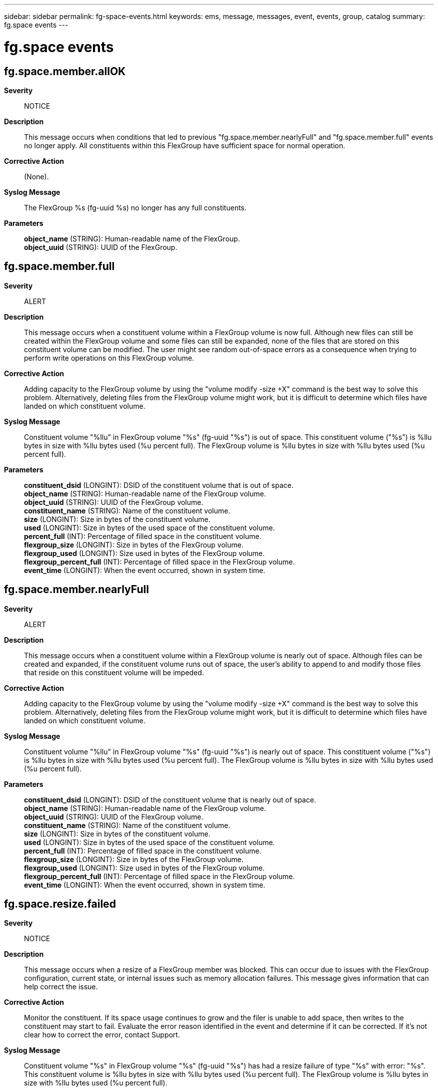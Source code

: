 ---
sidebar: sidebar
permalink: fg-space-events.html
keywords: ems, message, messages, event, events, group, catalog
summary: fg.space events
---

= fg.space events
:toc: macro
:toclevels: 1
:hardbreaks:
:nofooter:
:icons: font
:linkattrs:
:imagesdir: ./media/

== fg.space.member.allOK
*Severity*::
NOTICE
*Description*::
This message occurs when conditions that led to previous "fg.space.member.nearlyFull" and "fg.space.member.full" events no longer apply. All constituents within this FlexGroup have sufficient space for normal operation.
*Corrective Action*::
(None).
*Syslog Message*::
The FlexGroup %s (fg-uuid %s) no longer has any full constituents.
*Parameters*::
*object_name* (STRING): Human-readable name of the FlexGroup.
*object_uuid* (STRING): UUID of the FlexGroup.

== fg.space.member.full
*Severity*::
ALERT
*Description*::
This message occurs when a constituent volume within a FlexGroup volume is now full. Although new files can still be created within the FlexGroup volume and some files can still be expanded, none of the files that are stored on this constituent volume can be modified. The user might see random out-of-space errors as a consequence when trying to perform write operations on this FlexGroup volume.
*Corrective Action*::
Adding capacity to the FlexGroup volume by using the "volume modify -size +X" command is the best way to solve this problem. Alternatively, deleting files from the FlexGroup volume might work, but it is difficult to determine which files have landed on which constituent volume.
*Syslog Message*::
Constituent volume "%llu" in FlexGroup volume "%s" (fg-uuid "%s") is out of space. This constituent volume ("%s") is %llu bytes in size with %llu bytes used (%u percent full). The FlexGroup volume is %llu bytes in size with %llu bytes used (%u percent full).
*Parameters*::
*constituent_dsid* (LONGINT): DSID of the constituent volume that is out of space.
*object_name* (STRING): Human-readable name of the FlexGroup volume.
*object_uuid* (STRING): UUID of the FlexGroup volume.
*constituent_name* (STRING): Name of the constituent volume.
*size* (LONGINT): Size in bytes of the constituent volume.
*used* (LONGINT): Size in bytes of the used space of the constituent volume.
*percent_full* (INT): Percentage of filled space in the constituent volume.
*flexgroup_size* (LONGINT): Size in bytes of the FlexGroup volume.
*flexgroup_used* (LONGINT): Size used in bytes of the FlexGroup volume.
*flexgroup_percent_full* (INT): Percentage of filled space in the FlexGroup volume.
*event_time* (LONGINT): When the event occurred, shown in system time.

== fg.space.member.nearlyFull
*Severity*::
ALERT
*Description*::
This message occurs when a constituent volume within a FlexGroup volume is nearly out of space. Although files can be created and expanded, if the constituent volume runs out of space, the user's ability to append to and modify those files that reside on this constituent volume will be impeded.
*Corrective Action*::
Adding capacity to the FlexGroup volume by using the "volume modify -size +X" command is the best way to solve this problem. Alternatively, deleting files from the FlexGroup volume might work, but it is difficult to determine which files have landed on which constituent volume.
*Syslog Message*::
Constituent volume "%llu" in FlexGroup volume "%s" (fg-uuid "%s") is nearly out of space. This constituent volume ("%s") is %llu bytes in size with %llu bytes used (%u percent full). The FlexGroup volume is %llu bytes in size with %llu bytes used (%u percent full).
*Parameters*::
*constituent_dsid* (LONGINT): DSID of the constituent volume that is nearly out of space.
*object_name* (STRING): Human-readable name of the FlexGroup volume.
*object_uuid* (STRING): UUID of the FlexGroup volume.
*constituent_name* (STRING): Name of the constituent volume.
*size* (LONGINT): Size in bytes of the constituent volume.
*used* (LONGINT): Size in bytes of the used space of the constituent volume.
*percent_full* (INT): Percentage of filled space in the constituent volume.
*flexgroup_size* (LONGINT): Size in bytes of the FlexGroup volume.
*flexgroup_used* (LONGINT): Size used in bytes of the FlexGroup volume.
*flexgroup_percent_full* (INT): Percentage of filled space in the FlexGroup volume.
*event_time* (LONGINT): When the event occurred, shown in system time.

== fg.space.resize.failed
*Severity*::
NOTICE
*Description*::
This message occurs when a resize of a FlexGroup member was blocked. This can occur due to issues with the FlexGroup configuration, current state, or internal issues such as memory allocation failures. This message gives information that can help correct the issue.
*Corrective Action*::
Monitor the constituent. If its space usage continues to grow and the filer is unable to add space, then writes to the constituent may start to fail. Evaluate the error reason identified in the event and determine if it can be corrected. If it's not clear how to correct the error, contact Support.
*Syslog Message*::
Constituent volume "%s" in FlexGroup volume "%s" (fg-uuid "%s") has had a resize failure of type "%s" with error: "%s". This constituent volume is %llu bytes in size with %llu bytes used (%u percent full). The FlexGroup volume is %llu bytes in size with %llu bytes used (%u percent full).
*Parameters*::
*constituent_name* (STRING): Name of the constituent volume.
*object_name* (STRING): Human-readable name of the FlexGroup volume.
*object_uuid* (STRING): UUID of the FlexGroup volume.
*resize_type* (STRING): The type of resize that was attempted.
*resize_error* (STRING): The resize error that occurred.
*size* (LONGINT): Size in bytes of the constituent volume.
*used* (LONGINT): Size in bytes of the used space of the constituent volume.
*percent_full* (INT): Percentage of filled space in the constituent volume.
*flexgroup_size* (LONGINT): Size in bytes of the FlexGroup volume.
*flexgroup_used* (LONGINT): Size used in bytes of the FlexGroup volume.
*flexgroup_percent_full* (INT): Percentage of filled space in the FlexGroup volume.
*event_time* (LONGINT): When the event occurred, shown in system time.
